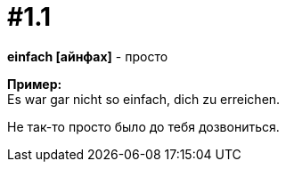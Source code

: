 [#16_001_1]
= #1.1
:hardbreaks:

*einfach [айнфах]* - просто

*Пример:*
Es war gar nicht so einfach, dich zu erreichen.

Не так-то просто было до тебя дозвониться.